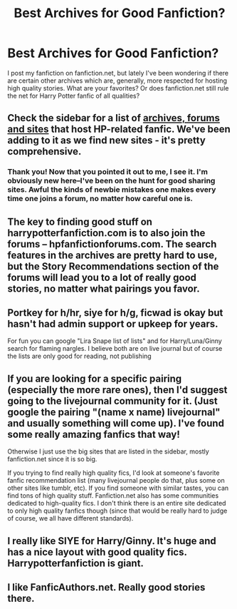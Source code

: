 #+TITLE: Best Archives for Good Fanfiction?

* Best Archives for Good Fanfiction?
:PROPERTIES:
:Score: 9
:DateUnix: 1356540659.0
:DateShort: 2012-Dec-26
:END:
I post my fanfiction on fanfiction.net, but lately I've been wondering if there are certain other archives which are, generally, more respected for hosting high quality stories. What are your favorites? Or does fanfiction.net still rule the net for Harry Potter fanfic of all qualities?


** Check the sidebar for a list of [[http://www.reddit.com/r/HPfanfiction/comments/qyump/fanfiction_archives_forums_and_sites/][archives, forums and sites]] that host HP-related fanfic. We've been adding to it as we find new sites - it's pretty comprehensive.
:PROPERTIES:
:Author: eviltwinskippy
:Score: 3
:DateUnix: 1356544412.0
:DateShort: 2012-Dec-26
:END:

*** Thank you! Now that you pointed it out to me, I see it. I'm obviously new here--I've been on the hunt for good sharing sites. Awful the kinds of newbie mistakes one makes every time one joins a forum, no matter how careful one is.
:PROPERTIES:
:Score: 2
:DateUnix: 1356546578.0
:DateShort: 2012-Dec-26
:END:


** The key to finding good stuff on harrypotterfanfiction.com is to also join the forums -- hpfanfictionforums.com. The search features in the archives are pretty hard to use, but the Story Recommendations section of the forums will lead you to a lot of really good stories, no matter what pairings you favor.
:PROPERTIES:
:Author: cambangst
:Score: 3
:DateUnix: 1356608966.0
:DateShort: 2012-Dec-27
:END:


** Portkey for h/hr, siye for h/g, ficwad is okay but hasn't had admin support or upkeep for years.

For fun you can google "Lira Snape list of lists" and for Harry/Luna/Ginny search for flaming nargles. I believe both are on live journal but of course the lists are only good for reading, not publishing
:PROPERTIES:
:Author: JustRuss79
:Score: 2
:DateUnix: 1356571568.0
:DateShort: 2012-Dec-27
:END:


** If you are looking for a specific pairing (especially the more rare ones), then I'd suggest going to the livejournal community for it. (Just google the pairing "(name x name) livejournal" and usually something will come up). I've found some really amazing fanfics that way!

Otherwise I just use the big sites that are listed in the sidebar, mostly fanfiction.net since it is so big.

If you trying to find really high quality fics, I'd look at someone's favorite fanfic recommendation list (many livejournal people do that, plus some on other sites like tumblr, etc). If you find someone with similar tastes, you can find tons of high quality stuff. Fanfiction.net also has some communities dedicated to high-quality fics. I don't think there is an entire site dedicated to only high quality fanfics though (since that would be really hard to judge of course, we all have different standards).
:PROPERTIES:
:Author: Kayla_Styles
:Score: 2
:DateUnix: 1356661145.0
:DateShort: 2012-Dec-28
:END:


** I really like SIYE for Harry/Ginny. It's huge and has a nice layout with good quality fics. Harrypotterfanfiction is giant.
:PROPERTIES:
:Score: 1
:DateUnix: 1356570795.0
:DateShort: 2012-Dec-27
:END:


** I like FanficAuthors.net. Really good stories there.
:PROPERTIES:
:Author: deirox
:Score: 1
:DateUnix: 1358604534.0
:DateShort: 2013-Jan-19
:END:
